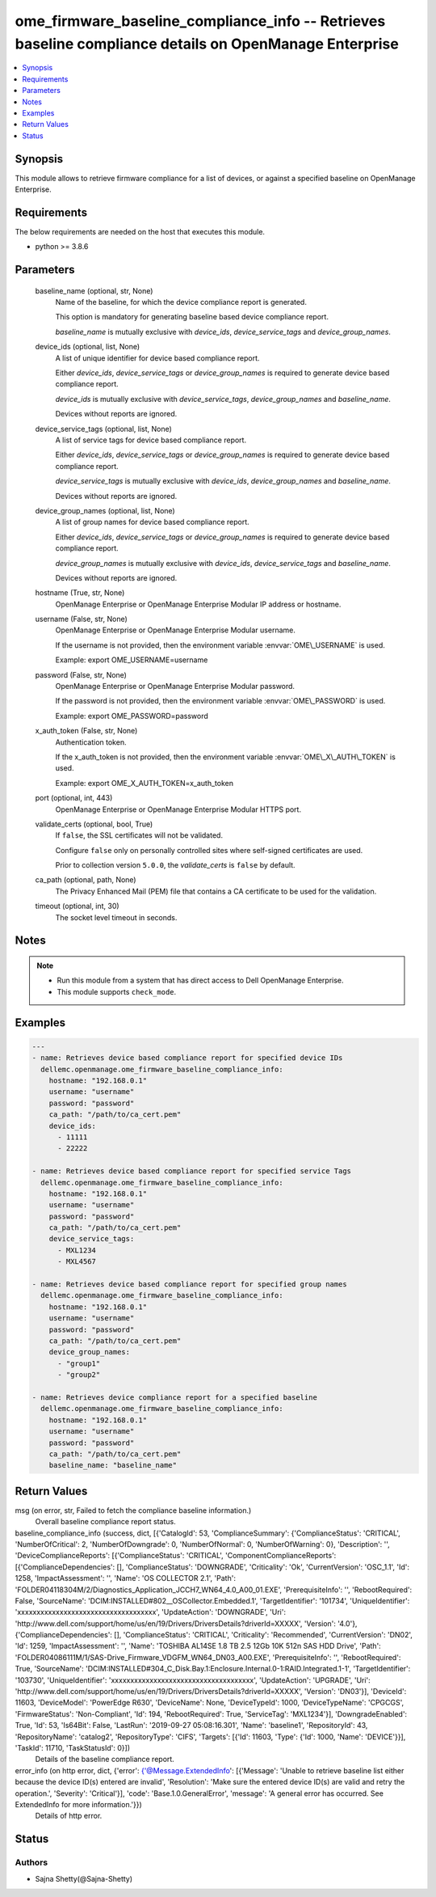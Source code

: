 .. _ome_firmware_baseline_compliance_info_module:


ome_firmware_baseline_compliance_info -- Retrieves baseline compliance details on OpenManage Enterprise
=======================================================================================================

.. contents::
   :local:
   :depth: 1


Synopsis
--------

This module allows to retrieve firmware compliance for a list of devices, or against a specified baseline on OpenManage Enterprise.



Requirements
------------
The below requirements are needed on the host that executes this module.

- python \>= 3.8.6



Parameters
----------

  baseline_name (optional, str, None)
    Name of the baseline, for which the device compliance report is generated.

    This option is mandatory for generating baseline based device compliance report.

    \ :emphasis:`baseline\_name`\  is mutually exclusive with \ :emphasis:`device\_ids`\ , \ :emphasis:`device\_service\_tags`\  and \ :emphasis:`device\_group\_names`\ .


  device_ids (optional, list, None)
    A list of unique identifier for device based compliance report.

    Either \ :emphasis:`device\_ids`\ , \ :emphasis:`device\_service\_tags`\  or \ :emphasis:`device\_group\_names`\  is required to generate device based compliance report.

    \ :emphasis:`device\_ids`\  is mutually exclusive with \ :emphasis:`device\_service\_tags`\ , \ :emphasis:`device\_group\_names`\  and \ :emphasis:`baseline\_name`\ .

    Devices without reports are ignored.


  device_service_tags (optional, list, None)
    A list of service tags for device based compliance report.

    Either \ :emphasis:`device\_ids`\ , \ :emphasis:`device\_service\_tags`\  or \ :emphasis:`device\_group\_names`\  is required to generate device based compliance report.

    \ :emphasis:`device\_service\_tags`\  is mutually exclusive with \ :emphasis:`device\_ids`\ , \ :emphasis:`device\_group\_names`\  and \ :emphasis:`baseline\_name`\ .

    Devices without reports are ignored.


  device_group_names (optional, list, None)
    A list of group names for device based compliance report.

    Either \ :emphasis:`device\_ids`\ , \ :emphasis:`device\_service\_tags`\  or \ :emphasis:`device\_group\_names`\  is required to generate device based compliance report.

    \ :emphasis:`device\_group\_names`\  is mutually exclusive with \ :emphasis:`device\_ids`\ , \ :emphasis:`device\_service\_tags`\  and \ :emphasis:`baseline\_name`\ .

    Devices without reports are ignored.


  hostname (True, str, None)
    OpenManage Enterprise or OpenManage Enterprise Modular IP address or hostname.


  username (False, str, None)
    OpenManage Enterprise or OpenManage Enterprise Modular username.

    If the username is not provided, then the environment variable \ :envvar:`OME\_USERNAME`\  is used.

    Example: export OME\_USERNAME=username


  password (False, str, None)
    OpenManage Enterprise or OpenManage Enterprise Modular password.

    If the password is not provided, then the environment variable \ :envvar:`OME\_PASSWORD`\  is used.

    Example: export OME\_PASSWORD=password


  x_auth_token (False, str, None)
    Authentication token.

    If the x\_auth\_token is not provided, then the environment variable \ :envvar:`OME\_X\_AUTH\_TOKEN`\  is used.

    Example: export OME\_X\_AUTH\_TOKEN=x\_auth\_token


  port (optional, int, 443)
    OpenManage Enterprise or OpenManage Enterprise Modular HTTPS port.


  validate_certs (optional, bool, True)
    If \ :literal:`false`\ , the SSL certificates will not be validated.

    Configure \ :literal:`false`\  only on personally controlled sites where self-signed certificates are used.

    Prior to collection version \ :literal:`5.0.0`\ , the \ :emphasis:`validate\_certs`\  is \ :literal:`false`\  by default.


  ca_path (optional, path, None)
    The Privacy Enhanced Mail (PEM) file that contains a CA certificate to be used for the validation.


  timeout (optional, int, 30)
    The socket level timeout in seconds.





Notes
-----

.. note::
   - Run this module from a system that has direct access to Dell OpenManage Enterprise.
   - This module supports \ :literal:`check\_mode`\ .




Examples
--------

.. code-block:: yaml+jinja

    
    ---
    - name: Retrieves device based compliance report for specified device IDs
      dellemc.openmanage.ome_firmware_baseline_compliance_info:
        hostname: "192.168.0.1"
        username: "username"
        password: "password"
        ca_path: "/path/to/ca_cert.pem"
        device_ids:
          - 11111
          - 22222

    - name: Retrieves device based compliance report for specified service Tags
      dellemc.openmanage.ome_firmware_baseline_compliance_info:
        hostname: "192.168.0.1"
        username: "username"
        password: "password"
        ca_path: "/path/to/ca_cert.pem"
        device_service_tags:
          - MXL1234
          - MXL4567

    - name: Retrieves device based compliance report for specified group names
      dellemc.openmanage.ome_firmware_baseline_compliance_info:
        hostname: "192.168.0.1"
        username: "username"
        password: "password"
        ca_path: "/path/to/ca_cert.pem"
        device_group_names:
          - "group1"
          - "group2"

    - name: Retrieves device compliance report for a specified baseline
      dellemc.openmanage.ome_firmware_baseline_compliance_info:
        hostname: "192.168.0.1"
        username: "username"
        password: "password"
        ca_path: "/path/to/ca_cert.pem"
        baseline_name: "baseline_name"



Return Values
-------------

msg (on error, str, Failed to fetch the compliance baseline information.)
  Overall baseline compliance report status.


baseline_compliance_info (success, dict, [{'CatalogId': 53, 'ComplianceSummary': {'ComplianceStatus': 'CRITICAL', 'NumberOfCritical': 2, 'NumberOfDowngrade': 0, 'NumberOfNormal': 0, 'NumberOfWarning': 0}, 'Description': '', 'DeviceComplianceReports': [{'ComplianceStatus': 'CRITICAL', 'ComponentComplianceReports': [{'ComplianceDependencies': [], 'ComplianceStatus': 'DOWNGRADE', 'Criticality': 'Ok', 'CurrentVersion': 'OSC_1.1', 'Id': 1258, 'ImpactAssessment': '', 'Name': 'OS COLLECTOR 2.1', 'Path': 'FOLDER04118304M/2/Diagnostics_Application_JCCH7_WN64_4.0_A00_01.EXE', 'PrerequisiteInfo': '', 'RebootRequired': False, 'SourceName': 'DCIM:INSTALLED#802__OSCollector.Embedded.1', 'TargetIdentifier': '101734', 'UniqueIdentifier': 'xxxxxxxxxxxxxxxxxxxxxxxxxxxxxxxxxxxx', 'UpdateAction': 'DOWNGRADE', 'Uri': 'http://www.dell.com/support/home/us/en/19/Drivers/DriversDetails?driverId=XXXXX', 'Version': '4.0'}, {'ComplianceDependencies': [], 'ComplianceStatus': 'CRITICAL', 'Criticality': 'Recommended', 'CurrentVersion': 'DN02', 'Id': 1259, 'ImpactAssessment': '', 'Name': 'TOSHIBA AL14SE 1.8 TB 2.5 12Gb 10K 512n SAS HDD Drive', 'Path': 'FOLDER04086111M/1/SAS-Drive_Firmware_VDGFM_WN64_DN03_A00.EXE', 'PrerequisiteInfo': '', 'RebootRequired': True, 'SourceName': 'DCIM:INSTALLED#304_C_Disk.Bay.1:Enclosure.Internal.0-1:RAID.Integrated.1-1', 'TargetIdentifier': '103730', 'UniqueIdentifier': 'xxxxxxxxxxxxxxxxxxxxxxxxxxxxxxxxxxxxx', 'UpdateAction': 'UPGRADE', 'Uri': 'http://www.dell.com/support/home/us/en/19/Drivers/DriversDetails?driverId=XXXXX', 'Version': 'DN03'}], 'DeviceId': 11603, 'DeviceModel': 'PowerEdge R630', 'DeviceName': None, 'DeviceTypeId': 1000, 'DeviceTypeName': 'CPGCGS', 'FirmwareStatus': 'Non-Compliant', 'Id': 194, 'RebootRequired': True, 'ServiceTag': 'MXL1234'}], 'DowngradeEnabled': True, 'Id': 53, 'Is64Bit': False, 'LastRun': '2019-09-27 05:08:16.301', 'Name': 'baseline1', 'RepositoryId': 43, 'RepositoryName': 'catalog2', 'RepositoryType': 'CIFS', 'Targets': [{'Id': 11603, 'Type': {'Id': 1000, 'Name': 'DEVICE'}}], 'TaskId': 11710, 'TaskStatusId': 0}])
  Details of the baseline compliance report.


error_info (on http error, dict, {'error': {'@Message.ExtendedInfo': [{'Message': 'Unable to retrieve baseline list either because the device ID(s) entered are invalid', 'Resolution': 'Make sure the entered device ID(s) are valid and retry the operation.', 'Severity': 'Critical'}], 'code': 'Base.1.0.GeneralError', 'message': 'A general error has occurred. See ExtendedInfo for more information.'}})
  Details of http error.





Status
------





Authors
~~~~~~~

- Sajna Shetty(@Sajna-Shetty)

